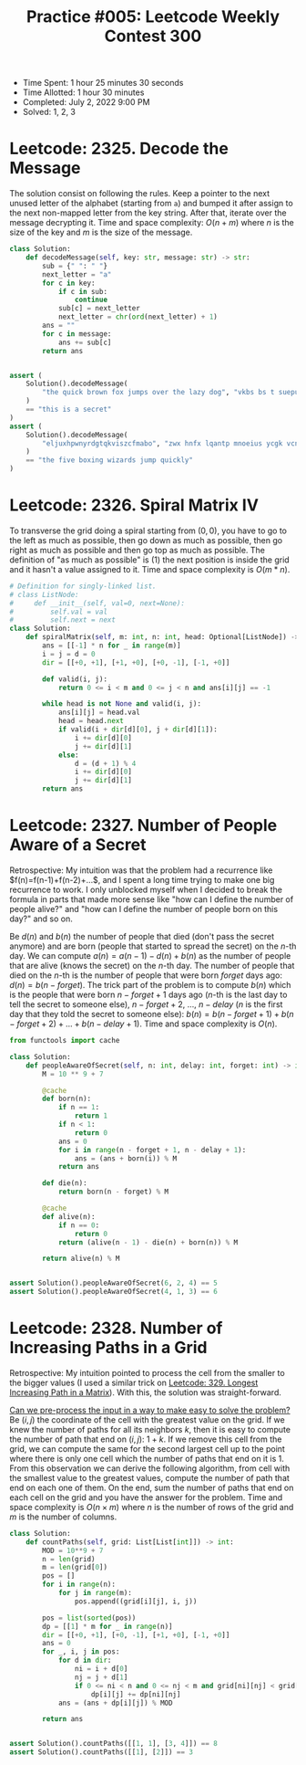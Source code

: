 :PROPERTIES:
:ID:       4D48A680-BA63-45AA-BEAC-E66B6DA76E2D
:END:
#+TITLE: Practice #005: Leetcode Weekly Contest 300

- Time Spent: 1 hour 25 minutes 30 seconds
- Time Allotted: 1 hour 30 minutes
- Completed: July 2, 2022 9:00 PM
- Solved: 1, 2, 3

* Leetcode: 2325. Decode the Message
:PROPERTIES:
:ID:       10D794B3-0165-4790-AB11-2657EB20B556
:END:

The solution consist on following the rules.  Keep a pointer to the next unused letter of the alphabet (starting from ~a~) and bumped it after assign to the next non-mapped letter from the key string.  After that, iterate over the message decrypting it.  Time and space complexity: $O(n+m)$ where $n$ is the size of the key and $m$ is the size of the message.

#+begin_src python
  class Solution:
      def decodeMessage(self, key: str, message: str) -> str:
          sub = {" ": " "}
          next_letter = "a"
          for c in key:
              if c in sub:
                  continue
              sub[c] = next_letter
              next_letter = chr(ord(next_letter) + 1)
          ans = ""
          for c in message:
              ans += sub[c]
          return ans


  assert (
      Solution().decodeMessage(
          "the quick brown fox jumps over the lazy dog", "vkbs bs t suepuv"
      )
      == "this is a secret"
  )
  assert (
      Solution().decodeMessage(
          "eljuxhpwnyrdgtqkviszcfmabo", "zwx hnfx lqantp mnoeius ycgk vcnjrdb"
      )
      == "the five boxing wizards jump quickly"
  )
#+end_src

* Leetcode: 2326. Spiral Matrix IV
:PROPERTIES:
:ID:       E14E9536-5A07-47B6-98BE-F3036E99EA96
:END:

To transverse the grid doing a spiral starting from $(0,0)$, you have to go to the left as much as possible, then go down as much as possible, then go right as much as possible and then go top as much as possible.  The definition of "as much as possible" is (1) the next position is inside the grid and it hasn't a value assigned to it.  Time and space complexity is $O(m * n)$.

#+begin_src python
  # Definition for singly-linked list.
  # class ListNode:
  #     def __init__(self, val=0, next=None):
  #         self.val = val
  #         self.next = next
  class Solution:
      def spiralMatrix(self, m: int, n: int, head: Optional[ListNode]) -> List[List[int]]:
          ans = [[-1] * n for _ in range(m)]
          i = j = d = 0
          dir = [[+0, +1], [+1, +0], [+0, -1], [-1, +0]]

          def valid(i, j):
              return 0 <= i < m and 0 <= j < n and ans[i][j] == -1

          while head is not None and valid(i, j):
              ans[i][j] = head.val
              head = head.next
              if valid(i + dir[d][0], j + dir[d][1]):
                  i += dir[d][0]
                  j += dir[d][1]
              else:
                  d = (d + 1) % 4
                  i += dir[d][0]
                  j += dir[d][1]
          return ans
#+end_src

* Leetcode: 2327. Number of People Aware of a Secret
:PROPERTIES:
:ID:       882E88FD-021C-463C-A216-0DD7DDD6A0BC
:END:

Retrospective: My intuition was that the problem had a recurrence like $f(n)=f(n-1)+f(n-2)+...$, and I spent a long time trying to make one big recurrence to work.  I only unblocked myself when I decided to break the formula in parts that made more sense like "how can I define the number of people alive?" and "how can I define the number of people born on this day?" and so on.

Be $d(n)$ and $b(n)$ the number of people that died (don't pass the secret anymore) and are born (people that started to spread the secret) on the $n$-th day.  We can compute $a(n)=a(n-1)-d(n)+b(n)$ as the number of people that are alive (knows the secret) on the $n$-th day.  The number of people that died on the $n$-th is the number of people that were born $forget$ days ago: $d(n)=b(n-forget)$.  The trick part of the problem is to compute $b(n)$ which is the people that were born $n-forget+1$ days ago ($n$-th is the last day to tell the secret to someone else), $n-forget+2$, ..., $n-delay$ ($n$ is the first day that they told the secret to someone else): $b(n)=b(n-forget+1)+b(n-forget+2)+...+b(n-delay+1)$.  Time and space complexity is $O(n)$.

#+begin_src python
  from functools import cache

  class Solution:
      def peopleAwareOfSecret(self, n: int, delay: int, forget: int) -> int:
          M = 10 ** 9 + 7

          @cache
          def born(n):
              if n == 1:
                  return 1
              if n < 1:
                  return 0
              ans = 0
              for i in range(n - forget + 1, n - delay + 1):
                  ans = (ans + born(i)) % M
              return ans

          def die(n):
              return born(n - forget) % M

          @cache
          def alive(n):
              if n == 0:
                  return 0
              return (alive(n - 1) - die(n) + born(n)) % M

          return alive(n) % M


  assert Solution().peopleAwareOfSecret(6, 2, 4) == 5
  assert Solution().peopleAwareOfSecret(4, 1, 3) == 6
#+end_src

* Leetcode: 2328. Number of Increasing Paths in a Grid
:PROPERTIES:
:ID:       06853D2F-2827-4724-8C10-2993907099D9
:END:

Retrospective: My intuition pointed to process the cell from the smaller to the bigger values (I used a similar trick on [[id:D178FB4C-1257-41C6-A386-E7BF78FDC62A][Leetcode: 329. Longest Increasing Path in a Matrix]]).  With this, the solution was straight-forward.

[[id:42B21DBC-4951-4AF2-8C41-A646F5675365][Can we pre-process the input in a way to make easy to solve the problem?]]  Be $(i, j)$ the coordinate of the cell with the greatest value on the grid.  If we knew the number of paths for all its neighbors $k$, then it is easy to compute the number of path that end on $(i, j)$: $1 + k$.  If we remove this cell from the grid, we can compute the same for the second largest cell up to the point where there is only one cell which the number of paths that end on it is 1.  From this observation we can derive the following algorithm, from cell with the smallest value to the greatest values, compute the number of path that end on each one of them.  On the end, sum the number of paths that end on each cell on the grid and you have the answer for the problem.  Time and space complexity is $O(n \times m)$ where $n$ is the number of rows of the grid and $m$ is the number of columns.

#+begin_src python
  class Solution:
      def countPaths(self, grid: List[List[int]]) -> int:
          MOD = 10**9 + 7
          n = len(grid)
          m = len(grid[0])
          pos = []
          for i in range(n):
              for j in range(m):
                  pos.append((grid[i][j], i, j))

          pos = list(sorted(pos))
          dp = [[1] * m for _ in range(n)]
          dir = [[+0, +1], [+0, -1], [+1, +0], [-1, +0]]
          ans = 0
          for _, i, j in pos:
              for d in dir:
                  ni = i + d[0]
                  nj = j + d[1]
                  if 0 <= ni < n and 0 <= nj < m and grid[ni][nj] < grid[i][j]:
                      dp[i][j] += dp[ni][nj]
              ans = (ans + dp[i][j]) % MOD

          return ans


  assert Solution().countPaths([[1, 1], [3, 4]]) == 8
  assert Solution().countPaths([[1], [2]]) == 3
#+end_src
